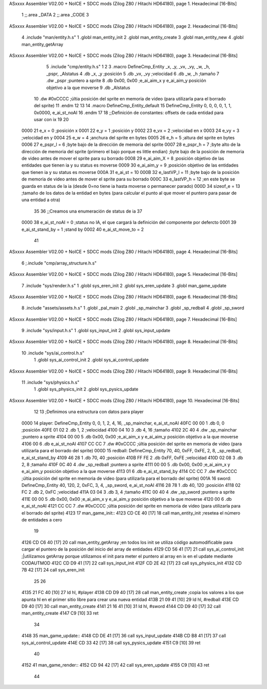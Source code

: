 ASxxxx Assembler V02.00 + NoICE + SDCC mods  (Zilog Z80 / Hitachi HD64180), page 1.
Hexadecimal [16-Bits]



                              1 ;;.area _DATA
                              2 ;;.area _CODE
                              3 
ASxxxx Assembler V02.00 + NoICE + SDCC mods  (Zilog Z80 / Hitachi HD64180), page 2.
Hexadecimal [16-Bits]



                              4 .include "man/entity.h.s"
                              1 .globl man_entity_init
                              2 .globl man_entity_create
                              3 .globl man_entity_new
                              4 .globl man_entity_getArray
ASxxxx Assembler V02.00 + NoICE + SDCC mods  (Zilog Z80 / Hitachi HD64180), page 3.
Hexadecimal [16-Bits]



                              5 .include "cmp/entity.h.s"
                              1 
                              2 
                              3 .macro DefineCmp_Entity _x, _y, _vx, _vy, _w, _h, _pspr, _AIstatus
                              4 	.db _x, _y		;posición
                              5 	.db _vx, _vy	;velocidad
                              6 	.db _w, _h		;tamaño
                              7 	.dw _pspr		;puntero a sprite
                              8 	.db 0x00, 0x00	;e_ai_aim_x y e_ai_aim_y posición objetivo a la que moverse
                              9 	.db _AIstatus		
                             10 	.dw #0xCCCC		;últia posición del sprite en memoria de video (para utilizarla para el borrado del sprite)
                             11 .endm
                             12 
                             13 
                             14 .macro DefineCmp_Entity_default
                             15 	DefineCmp_Entity 0, 0, 0, 0, 1, 1, 0x0000, e_ai_st_noAI
                             16 .endm
                             17 
                             18 ;;Definición de constantes: offsets de cada entidad para usar con ix
                             19 
                             20 
                     0000    21 e_x = 0		;posición x
                     0001    22 e_y = 1		;posición y
                     0002    23 e_vx = 2 		;velocidad en x
                     0003    24 e_vy = 3		;velocidad en y
                     0004    25 e_w = 4		;anchura del sprite en bytes
                     0005    26 e_h = 5		;altura del sprite en bytes
                     0006    27 e_pspr_l = 6	;byte bajo de la dirección de memoria del sprite
                     0007    28 e_pspr_h = 7	;byte alto de la dirección de memoria del sprite (primero el bajo porque es little endian)	;byte bajo de la posición de memoria de video antes de mover el sprite para su borrado
                     0008    29 e_ai_aim_X = 8	;posición objetivo de las entidades que tienen ia y su status es moverse
                     0009    30 e_ai_aim_y = 9	;posición objetivo de las entidades que tienen ia y su status es moverse
                     000A    31 e_ai_st = 10
                     000B    32 e_lastVP_l = 11	;byte bajo de la posición de memoria de video antes de mover el sprite para su borrado
                     000C    33 e_lastVP_h = 12	;en este byte se guarda en status de la ia (desde 0=no tiene ia hasta moverse o permanecer parado)
                     000D    34 sizeof_e = 13	;tamaño de los datos de la entidad en bytes (para calcular el punto al que mover el puntero para pasar de una entidad a otra)
                             35 	
                             36 ;;Creamos una enumeración de status de ia
                             37 
                     0000    38 e_ai_st_noAI = 0		;status no IA, el que cargará la definición del componente por defercto
                     0001    39 e_ai_st_stand_by = 1	;stand by
                     0002    40 e_ai_st_move_to = 2
                             41 
ASxxxx Assembler V02.00 + NoICE + SDCC mods  (Zilog Z80 / Hitachi HD64180), page 4.
Hexadecimal [16-Bits]



                              6 ;.include "cmp/array_structure.h.s"
ASxxxx Assembler V02.00 + NoICE + SDCC mods  (Zilog Z80 / Hitachi HD64180), page 5.
Hexadecimal [16-Bits]



                              7 .include "sys/render.h.s"
                              1 .globl sys_eren_init
                              2 .globl sys_eren_update
                              3 .globl man_game_update
ASxxxx Assembler V02.00 + NoICE + SDCC mods  (Zilog Z80 / Hitachi HD64180), page 6.
Hexadecimal [16-Bits]



                              8 .include "assets/assets.h.s"
                              1 .globl _pal_main
                              2 .globl _sp_mainchar
                              3 .globl _sp_redball
                              4 .globl _sp_sword
ASxxxx Assembler V02.00 + NoICE + SDCC mods  (Zilog Z80 / Hitachi HD64180), page 7.
Hexadecimal [16-Bits]



                              9 .include "sys/input.h.s"
                              1 .globl sys_input_init
                              2 .globl sys_input_update
ASxxxx Assembler V02.00 + NoICE + SDCC mods  (Zilog Z80 / Hitachi HD64180), page 8.
Hexadecimal [16-Bits]



                             10 .include "sys/ai_control.h.s"
                              1 .globl sys_ai_control_init
                              2 .globl sys_ai_control_update
ASxxxx Assembler V02.00 + NoICE + SDCC mods  (Zilog Z80 / Hitachi HD64180), page 9.
Hexadecimal [16-Bits]



                             11 .include "sys/physics.h.s"
                              1 .globl sys_physics_init
                              2 .globl sys_pysics_update
ASxxxx Assembler V02.00 + NoICE + SDCC mods  (Zilog Z80 / Hitachi HD64180), page 10.
Hexadecimal [16-Bits]



                             12 
                             13 ;Definimos una estructura con datos para player
   0000                      14 player: 	DefineCmp_Entity 0, 0, 1, 2, 4, 16, _sp_mainchar, e_ai_st_noAI
   40FC 00 00                 1 	.db 0, 0		;posición
   40FE 01 02                 2 	.db 1, 2	;velocidad
   4100 04 10                 3 	.db 4, 16		;tamaño
   4102 2C 40                 4 	.dw _sp_mainchar		;puntero a sprite
   4104 00 00                 5 	.db 0x00, 0x00	;e_ai_aim_x y e_ai_aim_y posición objetivo a la que moverse
   4106 00                    6 	.db e_ai_st_noAI		
   4107 CC CC                 7 	.dw #0xCCCC		;últia posición del sprite en memoria de video (para utilizarla para el borrado del sprite)
   000D                      15 redball: 	DefineCmp_Entity 70, 40, 0xFF, 0xFE, 2, 8, _sp_redball, e_ai_st_stand_by
   4109 46 28                 1 	.db 70, 40		;posición
   410B FF FE                 2 	.db 0xFF, 0xFE	;velocidad
   410D 02 08                 3 	.db 2, 8		;tamaño
   410F 0C 40                 4 	.dw _sp_redball		;puntero a sprite
   4111 00 00                 5 	.db 0x00, 0x00	;e_ai_aim_x y e_ai_aim_y posición objetivo a la que moverse
   4113 01                    6 	.db e_ai_st_stand_by		
   4114 CC CC                 7 	.dw #0xCCCC		;últia posición del sprite en memoria de video (para utilizarla para el borrado del sprite)
   001A                      16 sword:	DefineCmp_Entity 40, 120, 2, 0xFC, 3, 4, _sp_sword, e_ai_st_noAI
   4116 28 78                 1 	.db 40, 120		;posición
   4118 02 FC                 2 	.db 2, 0xFC	;velocidad
   411A 03 04                 3 	.db 3, 4		;tamaño
   411C 00 40                 4 	.dw _sp_sword		;puntero a sprite
   411E 00 00                 5 	.db 0x00, 0x00	;e_ai_aim_x y e_ai_aim_y posición objetivo a la que moverse
   4120 00                    6 	.db e_ai_st_noAI		
   4121 CC CC                 7 	.dw #0xCCCC		;últia posición del sprite en memoria de video (para utilizarla para el borrado del sprite)
   4123                      17 man_game_init::
   4123 CD CE 40      [17]   18 	call man_entity_init	;resetea el número de entidades a cero
                             19 
   4126 CD C6 40      [17]   20 	call man_entity_getArray		;en todos los init se utiliza código automodificable para cargar el puntero de la posición del inicio del array de entidades
   4129 CD 56 41      [17]   21 	call sys_ai_control_init	;|utilizamos getArray porque utilizamos el init para meter el puntero al array en ix en el update mediante CODAUTMOD
   412C CD D9 41      [17]   22 	call sys_input_init
   412F CD 2E 42      [17]   23 	call sys_physics_init
   4132 CD 7B 42      [17]   24 	call sys_eren_init
                             25 
                             26 
   4135 21 FC 40      [10]   27 	ld hl, #player
   4138 CD D9 40      [17]   28 	call man_entity_create	;copia los valores a los que apunta hl en el primer sitio libre para crear una nueva entidad
   413B 21 09 41      [10]   29 	ld hl, #redball
   413E CD D9 40      [17]   30 	call man_entity_create
   4141 21 16 41      [10]   31 	ld hl, #sword
   4144 CD D9 40      [17]   32 	call man_entity_create
   4147 C9            [10]   33 ret
                             34 
   4148                      35 man_game_update::
   4148 CD DE 41      [17]   36 	call sys_input_update
   414B CD B8 41      [17]   37 	call sys_ai_control_update
   414E CD 33 42      [17]   38 	call sys_pysics_update
   4151 C9            [10]   39 ret
                             40 
   4152                      41 man_game_render::
   4152 CD 94 42      [17]   42 	call sys_eren_update
   4155 C9            [10]   43 ret
                             44 
